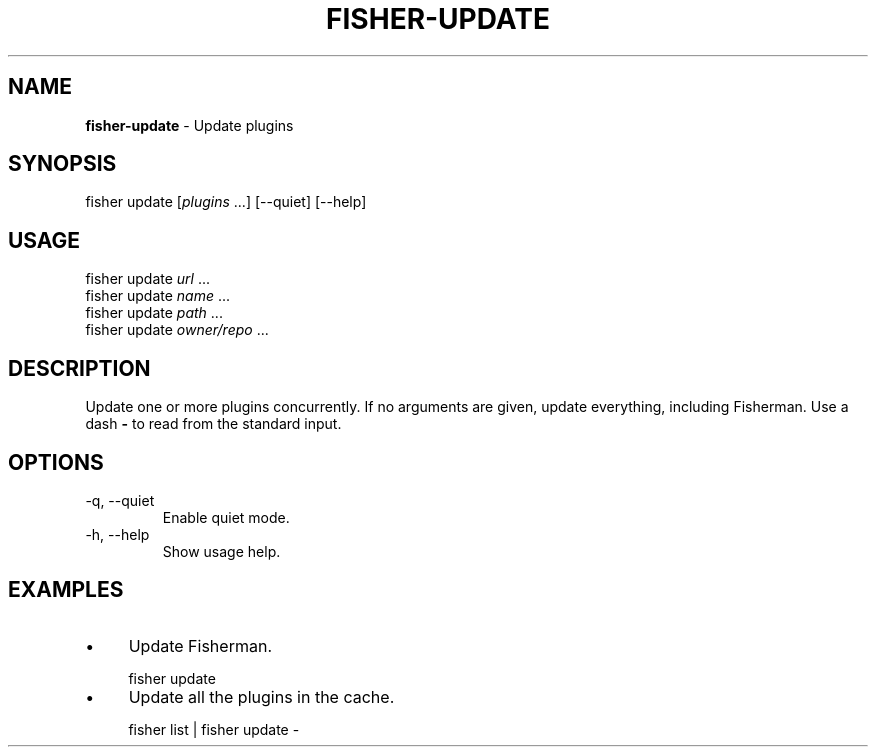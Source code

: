 .\" generated with Ronn/v0.7.3
.\" http://github.com/rtomayko/ronn/tree/0.7.3
.
.TH "FISHER\-UPDATE" "1" "March 2016" "" "fisherman"
.
.SH "NAME"
\fBfisher\-update\fR \- Update plugins
.
.SH "SYNOPSIS"
fisher update [\fIplugins\fR \.\.\.] [\-\-quiet] [\-\-help]
.
.br
.
.SH "USAGE"
fisher update \fIurl\fR \.\.\.
.
.br
fisher update \fIname\fR \.\.\.
.
.br
fisher update \fIpath\fR \.\.\.
.
.br
fisher update \fIowner/repo\fR \.\.\.
.
.br
.
.SH "DESCRIPTION"
Update one or more plugins concurrently\. If no arguments are given, update everything, including Fisherman\. Use a dash \fB\-\fR to read from the standard input\.
.
.SH "OPTIONS"
.
.TP
\-q, \-\-quiet
Enable quiet mode\.
.
.TP
\-h, \-\-help
Show usage help\.
.
.SH "EXAMPLES"
.
.IP "\(bu" 4
Update Fisherman\.
.
.IP "" 0
.
.IP "" 4
.
.nf

fisher update
.
.fi
.
.IP "" 0
.
.IP "\(bu" 4
Update all the plugins in the cache\.
.
.IP "" 0
.
.IP "" 4
.
.nf

fisher list | fisher update \-
.
.fi
.
.IP "" 0

